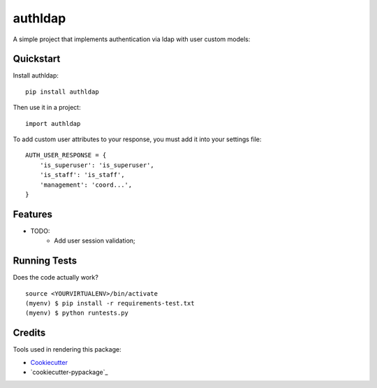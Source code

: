 =============================
authldap
=============================

.. image:: https://badge.fury.io/py/authldap.png
    :target: https://badge.fury.io/py/authldap

.. image:: https://travis-ci.org/dagnaldo/authldap.png?branch=master
    :target: https://travis-ci.org/dagnaldo/authldap

A simple project that implements authentication via ldap with user custom models:

Quickstart
----------

Install authldap::

    pip install authldap

Then use it in a project::

    import authldap

To add custom user attributes to your response, you must add it into your settings file::

    AUTH_USER_RESPONSE = {
        'is_superuser': 'is_superuser',
        'is_staff': 'is_staff',
        'management': 'coord...', 
    }

Features
--------

* TODO:
	- Add user session validation;


Running Tests
--------------

Does the code actually work?

::

    source <YOURVIRTUALENV>/bin/activate
    (myenv) $ pip install -r requirements-test.txt
    (myenv) $ python runtests.py

Credits
---------

Tools used in rendering this package:

*  Cookiecutter_
*  `cookiecutter-pypackage`_

.. _Cookiecutter: https://github.com/audreyr/cookiecutter
.. _`cookiecutter-djangopackage`: https://github.com/pydanny/cookiecutter-djangopackage
